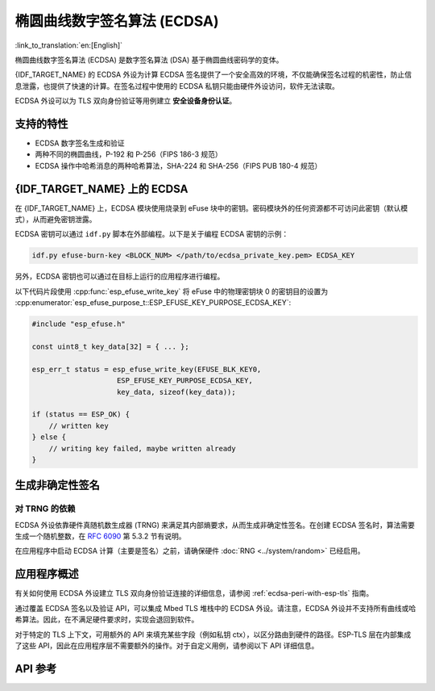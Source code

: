 椭圆曲线数字签名算法 (ECDSA)
============================

:link_to_translation:`en:[English]`

椭圆曲线数字签名算法 (ECDSA) 是数字签名算法 (DSA) 基于椭圆曲线密码学的变体。

{IDF_TARGET_NAME} 的 ECDSA 外设为计算 ECDSA 签名提供了一个安全高效的环境，不仅能确保签名过程的机密性，防止信息泄露，也提供了快速的计算。在签名过程中使用的 ECDSA 私钥只能由硬件外设访问，软件无法读取。

ECDSA 外设可以为 TLS 双向身份验证等用例建立 **安全设备身份认证**。

支持的特性
----------

- ECDSA 数字签名生成和验证
- 两种不同的椭圆曲线，P-192 和 P-256（FIPS 186-3 规范）
- ECDSA 操作中哈希消息的两种哈希算法，SHA-224 和 SHA-256（FIPS PUB 180-4 规范）


{IDF_TARGET_NAME} 上的 ECDSA
----------------------------

在 {IDF_TARGET_NAME} 上，ECDSA 模块使用烧录到 eFuse 块中的密钥。密码模块外的任何资源都不可访问此密钥（默认模式），从而避免密钥泄露。

ECDSA 密钥可以通过 ``idf.py`` 脚本在外部编程。以下是关于编程 ECDSA 密钥的示例：

.. code:: bash

   idf.py efuse-burn-key <BLOCK_NUM> </path/to/ecdsa_private_key.pem> ECDSA_KEY

.. only:: SOC_EFUSE_BLOCK9_KEY_PURPOSE_QUIRK

    .. note::

        五个物理 eFuse 块可作为 ECDSA 模块的密钥：块 4 ~ 块 8。例如，对于块 4（第一个密钥块），参数为 ``BLOCK_KEY0``。

.. only:: not SOC_EFUSE_BLOCK9_KEY_PURPOSE_QUIRK

    .. note::

        六个物理 eFuse 块可作为 ECDSA 模块的密钥：块 4 ~ 块 9。例如，对于块 4（第一个密钥块），参数为 ``BLOCK_KEY0``。


另外，ECDSA 密钥也可以通过在目标上运行的应用程序进行编程。

以下代码片段使用 :cpp:func:`esp_efuse_write_key` 将 eFuse 中的物理密钥块 0 的密钥目的设置为 :cpp:enumerator:`esp_efuse_purpose_t::ESP_EFUSE_KEY_PURPOSE_ECDSA_KEY`:

.. code-block:: c

    #include "esp_efuse.h"

    const uint8_t key_data[32] = { ... };

    esp_err_t status = esp_efuse_write_key(EFUSE_BLK_KEY0,
                        ESP_EFUSE_KEY_PURPOSE_ECDSA_KEY,
                        key_data, sizeof(key_data));

    if (status == ESP_OK) {
        // written key
    } else {
        // writing key failed, maybe written already
    }

.. only:: SOC_ECDSA_SUPPORT_DETERMINISTIC_MODE

    生成确定性签名
    --------------

    {IDF_TARGET_NAME} 的 ECDSA 外设还支持使用确定性推导参数 K 来生成确定性签名，详见 `RFC 6979 <https://tools.ietf.org/html/rfc6979>`_ 第 3.2 节。


生成非确定性签名
----------------

对 TRNG 的依赖
^^^^^^^^^^^^^^

ECDSA 外设依靠硬件真随机数生成器 (TRNG) 来满足其内部熵要求，从而生成非确定性签名。在创建 ECDSA 签名时，算法需要生成一个随机整数，在 `RFC 6090 <https://tools.ietf.org/html/rfc6090>`_ 第 5.3.2 节有说明。

在应用程序中启动 ECDSA 计算（主要是签名）之前，请确保硬件 :doc:`RNG <../system/random>` 已经启用。

应用程序概述
------------

有关如何使用 ECDSA 外设建立 TLS 双向身份验证连接的详细信息，请参阅 :ref:`ecdsa-peri-with-esp-tls` 指南。

通过覆盖 ECDSA 签名以及验证 API，可以集成 Mbed TLS 堆栈中的 ECDSA 外设。请注意，ECDSA 外设并不支持所有曲线或哈希算法。因此，在不满足硬件要求时，实现会退回到软件。

对于特定的 TLS 上下文，可用额外的 API 来填充某些字段（例如私钥 ctx），以区分路由到硬件的路径。ESP-TLS 层在内部集成了这些 API，因此在应用程序层不需要额外的操作。对于自定义用例，请参阅以下 API 详细信息。

API 参考
--------

.. include-build-file:: inc/ecdsa_alt.inc
